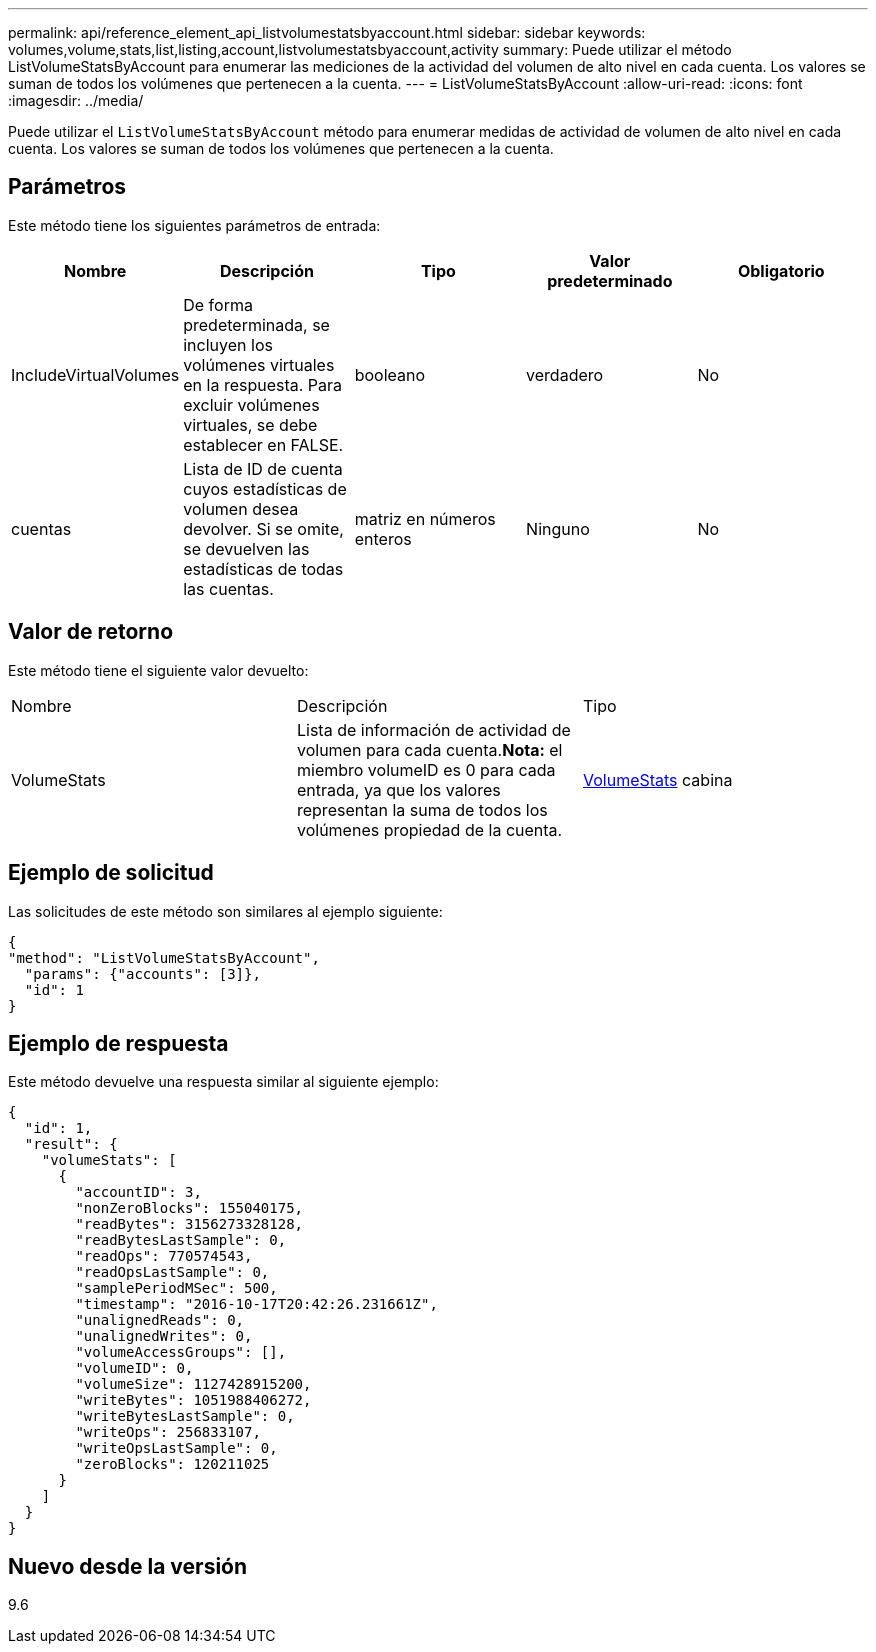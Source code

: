 ---
permalink: api/reference_element_api_listvolumestatsbyaccount.html 
sidebar: sidebar 
keywords: volumes,volume,stats,list,listing,account,listvolumestatsbyaccount,activity 
summary: Puede utilizar el método ListVolumeStatsByAccount para enumerar las mediciones de la actividad del volumen de alto nivel en cada cuenta. Los valores se suman de todos los volúmenes que pertenecen a la cuenta. 
---
= ListVolumeStatsByAccount
:allow-uri-read: 
:icons: font
:imagesdir: ../media/


[role="lead"]
Puede utilizar el `ListVolumeStatsByAccount` método para enumerar medidas de actividad de volumen de alto nivel en cada cuenta. Los valores se suman de todos los volúmenes que pertenecen a la cuenta.



== Parámetros

Este método tiene los siguientes parámetros de entrada:

|===
| Nombre | Descripción | Tipo | Valor predeterminado | Obligatorio 


 a| 
IncludeVirtualVolumes
 a| 
De forma predeterminada, se incluyen los volúmenes virtuales en la respuesta. Para excluir volúmenes virtuales, se debe establecer en FALSE.
 a| 
booleano
 a| 
verdadero
 a| 
No



 a| 
cuentas
 a| 
Lista de ID de cuenta cuyos estadísticas de volumen desea devolver. Si se omite, se devuelven las estadísticas de todas las cuentas.
 a| 
matriz en números enteros
 a| 
Ninguno
 a| 
No

|===


== Valor de retorno

Este método tiene el siguiente valor devuelto:

|===


| Nombre | Descripción | Tipo 


 a| 
VolumeStats
 a| 
Lista de información de actividad de volumen para cada cuenta.*Nota:* el miembro volumeID es 0 para cada entrada, ya que los valores representan la suma de todos los volúmenes propiedad de la cuenta.
 a| 
xref:reference_element_api_volumestats.adoc[VolumeStats] cabina

|===


== Ejemplo de solicitud

Las solicitudes de este método son similares al ejemplo siguiente:

[listing]
----
{
"method": "ListVolumeStatsByAccount",
  "params": {"accounts": [3]},
  "id": 1
}
----


== Ejemplo de respuesta

Este método devuelve una respuesta similar al siguiente ejemplo:

[listing]
----
{
  "id": 1,
  "result": {
    "volumeStats": [
      {
        "accountID": 3,
        "nonZeroBlocks": 155040175,
        "readBytes": 3156273328128,
        "readBytesLastSample": 0,
        "readOps": 770574543,
        "readOpsLastSample": 0,
        "samplePeriodMSec": 500,
        "timestamp": "2016-10-17T20:42:26.231661Z",
        "unalignedReads": 0,
        "unalignedWrites": 0,
        "volumeAccessGroups": [],
        "volumeID": 0,
        "volumeSize": 1127428915200,
        "writeBytes": 1051988406272,
        "writeBytesLastSample": 0,
        "writeOps": 256833107,
        "writeOpsLastSample": 0,
        "zeroBlocks": 120211025
      }
    ]
  }
}
----


== Nuevo desde la versión

9.6
